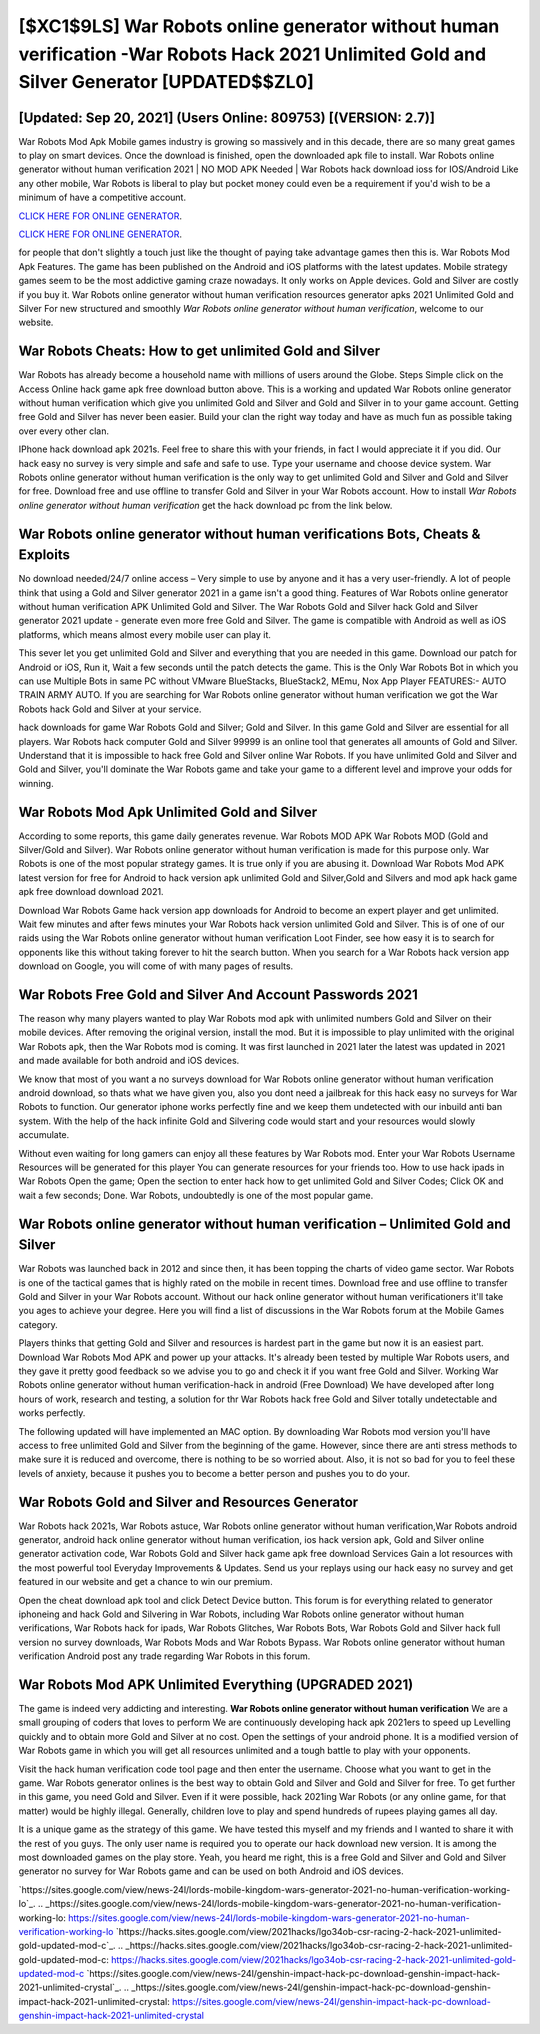 [$XC1$9LS] War Robots online generator without human verification -War Robots Hack 2021 Unlimited Gold and Silver Generator [UPDATED$$ZL0]
=========

[Updated: Sep 20, 2021] (Users Online: 809753) [(VERSION: 2.7)]
---------

War Robots Mod Apk Mobile games industry is growing so massively and in this decade, there are so many great games to play on smart devices. Once the download is finished, open the downloaded apk file to install.  War Robots online generator without human verification 2021 | NO MOD APK Needed | War Robots hack download ioss for IOS/Android Like any other mobile, War Robots is liberal to play but pocket money could even be a requirement if you'd wish to be a minimum of have a competitive account.

`CLICK HERE FOR ONLINE GENERATOR`_.

.. _CLICK HERE FOR ONLINE GENERATOR: http://stardld.xyz/8f0cded

`CLICK HERE FOR ONLINE GENERATOR`_.

.. _CLICK HERE FOR ONLINE GENERATOR: http://stardld.xyz/8f0cded

for people that don't slightly a touch just like the thought of paying take advantage games then this is. War Robots Mod Apk Features. The game has been published on the Android and iOS platforms with the latest updates.  Mobile strategy games seem to be the most addictive gaming craze nowadays.  It only works on Apple devices. Gold and Silver are costly if you buy it. War Robots online generator without human verification resources generator apks 2021 Unlimited Gold and Silver For new structured and smoothly *War Robots online generator without human verification*, welcome to our website.

War Robots Cheats: How to get unlimited Gold and Silver
---------

War Robots has already become a household name with millions of users around the Globe.  Steps Simple click on the Access Online hack game apk free download button above.  This is a working and updated ‎War Robots online generator without human verification which give you unlimited Gold and Silver and Gold and Silver in to your game account.  Getting free Gold and Silver has never been easier.  Build your clan the right way today and have as much fun as possible taking over every other clan.

IPhone hack download apk 2021s.  Feel free to share this with your friends, in fact I would appreciate it if you did. Our hack easy no survey is very simple and safe and safe to use.  Type your username and choose device system. War Robots online generator without human verification is the only way to get unlimited Gold and Silver and Gold and Silver for free.  Download free and use offline to transfer Gold and Silver in your War Robots account.  How to install *War Robots online generator without human verification* get the hack download pc from the link below.


War Robots online generator without human verifications Bots, Cheats & Exploits
---------

No download needed/24/7 online access – Very simple to use by anyone and it has a very user-friendly. A lot of people think that using a Gold and Silver generator 2021 in a game isn't a good thing.  Features of War Robots online generator without human verification APK Unlimited Gold and Silver.  The War Robots Gold and Silver hack Gold and Silver generator 2021 update - generate even more free Gold and Silver.  The game is compatible with Android as well as iOS platforms, which means almost every mobile user can play it.

This sever let you get unlimited Gold and Silver and everything that you are needed in this game.  Download our patch for Android or iOS, Run it, Wait a few seconds until the patch detects the game.  This is the Only War Robots Bot in which you can use Multiple Bots in same PC without VMware BlueStacks, BlueStack2, MEmu, Nox App Player FEATURES:- AUTO TRAIN ARMY AUTO. If you are searching for ‎War Robots online generator without human verification we got the ‎War Robots hack Gold and Silver at your service.

hack downloads for game War Robots Gold and Silver; Gold and Silver. In this game Gold and Silver are essential for all players.  War Robots hack computer Gold and Silver 99999 is an online tool that generates all amounts of Gold and Silver. Understand that it is impossible to hack free Gold and Silver online War Robots.  If you have unlimited Gold and Silver and Gold and Silver, you'll dominate the ‎War Robots game and take your game to a different level and improve your odds for winning.

War Robots Mod Apk Unlimited Gold and Silver
---------

According to some reports, this game daily generates revenue. War Robots MOD APK War Robots MOD (Gold and Silver/Gold and Silver).  War Robots online generator without human verification is made for this purpose only.  War Robots is one of the most popular strategy games. It is true only if you are abusing it.  Download War Robots Mod APK latest version for free for Android to hack version apk unlimited Gold and Silver,Gold and Silvers and  mod apk hack game apk free download download 2021.

Download War Robots Game hack version app downloads for Android to become an expert player and get unlimited.  Wait few minutes and after fews minutes your War Robots hack version unlimited Gold and Silver. This is of one of our raids using the War Robots online generator without human verification Loot Finder, see how easy it is to search for opponents like this without taking forever to hit the search button.  When you search for a War Robots hack version app download on Google, you will come of with many pages of results.

War Robots  Free Gold and Silver And Account Passwords 2021
---------

The reason why many players wanted to play War Robots mod apk with unlimited numbers Gold and Silver on their mobile devices. After removing the original version, install the mod. But it is impossible to play unlimited with the original War Robots apk, then the War Robots mod is coming.  It was first launched in 2021 later the latest was updated in 2021 and made available for both android and iOS devices.

We know that most of you want a no surveys download for War Robots online generator without human verification android download, so thats what we have given you, also you dont need a jailbreak for this hack easy no surveys for War Robots to function. Our generator iphone works perfectly fine and we keep them undetected with our inbuild anti ban system.  With the help of the hack infinite Gold and Silvering code would start and your resources would slowly accumulate.

Without even waiting for long gamers can enjoy all these features by War Robots mod.  Enter your War Robots Username Resources will be generated for this player You can generate resources for your friends too.  How to use hack ipads in War Robots Open the game; Open the section to enter hack how to get unlimited Gold and Silver Codes; Click OK and wait a few seconds; Done. War Robots, undoubtedly is one of the most popular game.

War Robots online generator without human verification – Unlimited Gold and Silver
---------

War Robots was launched back in 2012 and since then, it has been topping the charts of video game sector.  War Robots is one of the tactical games that is highly rated on the mobile in recent times.  Download free and use offline to transfer Gold and Silver in your War Robots account.  Without our hack online generator without human verificationers it'll take you ages to achieve your degree.  Here you will find a list of discussions in the War Robots forum at the Mobile Games category.

Players thinks that getting Gold and Silver and resources is hardest part in the game but now it is an easiest part.  Download War Robots Mod APK and power up your attacks.  It's already been tested by multiple War Robots users, and they gave it pretty good feedback so we advise you to go and check it if you want free Gold and Silver.  Working War Robots online generator without human verification-hack in android (Free Download) We have developed after long hours of work, research and testing, a solution for thr War Robots hack free Gold and Silver totally undetectable and works perfectly.

The following updated will have implemented an MAC option. By downloading War Robots mod version you'll have access to free unlimited Gold and Silver from the beginning of the game.  However, since there are anti stress methods to make sure it is reduced and overcome, there is nothing to be so worried about. Also, it is not so bad for you to feel these levels of anxiety, because it pushes you to become a better person and pushes you to do your.

War Robots Gold and Silver and Resources Generator
---------

War Robots hack 2021s, War Robots astuce, War Robots online generator without human verification,War Robots android generator, android hack online generator without human verification, ios hack version apk, Gold and Silver online generator activation code, War Robots Gold and Silver hack game apk free download Services Gain a lot resources with the most powerful tool Everyday Improvements & Updates. Send us your replays using our hack easy no survey and get featured in our website and get a chance to win our premium.

Open the cheat download apk tool and click Detect Device button.  This forum is for everything related to generator iphoneing and hack Gold and Silvering in War Robots, including War Robots online generator without human verifications, War Robots hack for ipads, War Robots Glitches, War Robots Bots, War Robots Gold and Silver hack full version no survey downloads, War Robots Mods and War Robots Bypass.  War Robots online generator without human verification Android  post any trade regarding War Robots in this forum.

War Robots Mod APK Unlimited Everything (UPGRADED 2021)
---------

The game is indeed very addicting and interesting.  **War Robots online generator without human verification** We are a small grouping of coders that loves to perform We are continuously developing hack apk 2021ers to speed up Levelling quickly and to obtain more Gold and Silver at no cost.  Open the settings of your android phone.  It is a modified version of War Robots game in which you will get all resources unlimited and a tough battle to play with your opponents.

Visit the hack human verification code tool page and then enter the username.  Choose what you want to get in the game. War Robots generator onlines is the best way to obtain Gold and Silver and Gold and Silver for free.  To get further in this game, you need Gold and Silver. Even if it were possible, hack 2021ing War Robots (or any online game, for that matter) would be highly illegal. Generally, children love to play and spend hundreds of rupees playing games all day.

It is a unique game as the strategy of this game.  We have tested this myself and my friends and I wanted to share it with the rest of you guys.  The only user name is required you to operate our hack download new version. It is among the most downloaded games on the play store.  Yeah, you heard me right, this is a free Gold and Silver and Gold and Silver generator no survey for ‎War Robots game and can be used on both Android and iOS devices.

`https://sites.google.com/view/news-24l/lords-mobile-kingdom-wars-generator-2021-no-human-verification-working-lo`_.
.. _https://sites.google.com/view/news-24l/lords-mobile-kingdom-wars-generator-2021-no-human-verification-working-lo: https://sites.google.com/view/news-24l/lords-mobile-kingdom-wars-generator-2021-no-human-verification-working-lo
`https://hacks.sites.google.com/view/2021hacks/lgo34ob-csr-racing-2-hack-2021-unlimited-gold-updated-mod-c`_.
.. _https://hacks.sites.google.com/view/2021hacks/lgo34ob-csr-racing-2-hack-2021-unlimited-gold-updated-mod-c: https://hacks.sites.google.com/view/2021hacks/lgo34ob-csr-racing-2-hack-2021-unlimited-gold-updated-mod-c
`https://sites.google.com/view/news-24l/genshin-impact-hack-pc-download-genshin-impact-hack-2021-unlimited-crystal`_.
.. _https://sites.google.com/view/news-24l/genshin-impact-hack-pc-download-genshin-impact-hack-2021-unlimited-crystal: https://sites.google.com/view/news-24l/genshin-impact-hack-pc-download-genshin-impact-hack-2021-unlimited-crystal